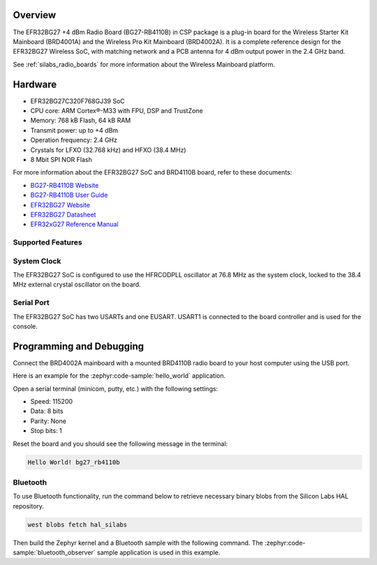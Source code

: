 .. zephyr:board:: bg27_rb4110b

Overview
********

The EFR32BG27 +4 dBm Radio Board (BG27-RB4110B) in CSP package is a plug-in board for the Wireless
Starter Kit Mainboard (BRD4001A) and the Wireless Pro Kit Mainboard (BRD4002A). It is a complete
reference design for the EFR32BG27 Wireless SoC, with matching network and a PCB antenna for 4 dBm
output power in the 2.4 GHz band.

See :ref:`silabs_radio_boards` for more information about the Wireless Mainboard platform.

Hardware
********

- EFR32BG27C320F768GJ39 SoC
- CPU core: ARM Cortex®-M33 with FPU, DSP and TrustZone
- Memory: 768 kB Flash, 64 kB RAM
- Transmit power: up to +4 dBm
- Operation frequency: 2.4 GHz
- Crystals for LFXO (32.768 kHz) and HFXO (38.4 MHz)
- 8 Mbit SPI NOR Flash

For more information about the EFR32BG27 SoC and BRD4110B board, refer to these documents:

- `BG27-RB4110B Website <https://www.silabs.com/development-tools/wireless/bluetooth/bg27-rb4110b-efr32bg27-4-dbm-buck-wireless-radio-board>`__
- `BG27-RB4110B User Guide <https://www.silabs.com/documents/public/user-guides/ug552-brd4110b-user-guide.pdf>`__
- `EFR32BG27 Website <https://www.silabs.com/wireless/bluetooth/efr32bg27-series-2-socs>`__
- `EFR32BG27 Datasheet <https://www.silabs.com/documents/public/data-sheets/efr32bg27-datasheet.pdf>`__
- `EFR32xG27 Reference Manual <https://www.silabs.com/documents/public/reference-manuals/efr32xg27-rm.pdf>`__

Supported Features
==================

.. zephyr:board-supported-hw::

System Clock
============

The EFR32BG27 SoC is configured to use the HFRCODPLL oscillator at 76.8 MHz as the system
clock, locked to the 38.4 MHz external crystal oscillator on the board.

Serial Port
===========

The EFR32BG27 SoC has two USARTs and one EUSART.
USART1 is connected to the board controller and is used for the console.

Programming and Debugging
*************************

.. zephyr:board-supported-runners ::

Connect the BRD4002A mainboard with a mounted BRD4110B radio board to your host
computer using the USB port.

Here is an example for the :zephyr:code-sample:`hello_world` application.

.. zephyr-app-commands::
   :zephyr-app: samples/hello_world
   :board: bg27_rb4110b
   :goals: flash

Open a serial terminal (minicom, putty, etc.) with the following settings:

- Speed: 115200
- Data: 8 bits
- Parity: None
- Stop bits: 1

Reset the board and you should see the following message in the terminal:

.. code-block:: console

   Hello World! bg27_rb4110b

Bluetooth
=========

To use Bluetooth functionality, run the command below to retrieve necessary binary
blobs from the Silicon Labs HAL repository.

.. code-block:: console

   west blobs fetch hal_silabs

Then build the Zephyr kernel and a Bluetooth sample with the following
command. The :zephyr:code-sample:`bluetooth_observer` sample application is used in
this example.

.. zephyr-app-commands::
   :zephyr-app: samples/bluetooth/observer
   :board: bg27_rb4110b
   :goals: build
